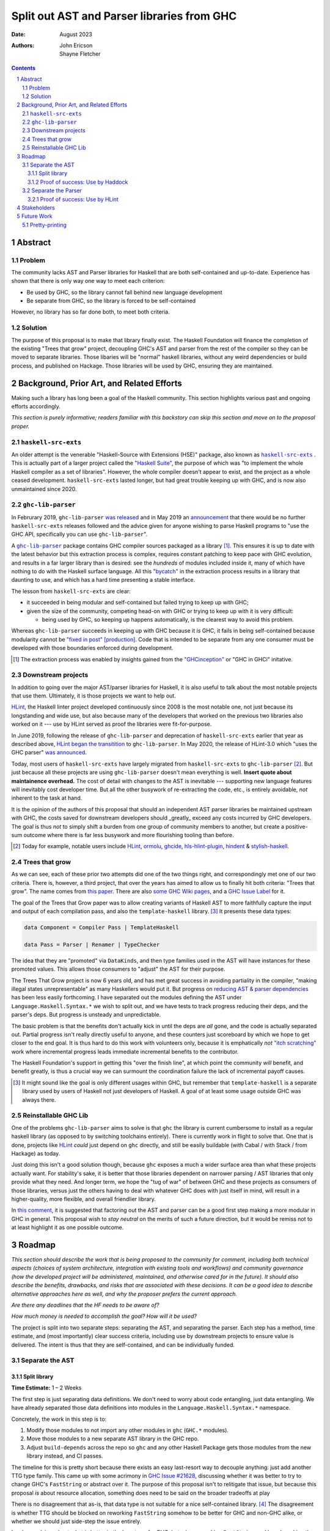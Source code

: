 ===========================================
Split out AST and Parser libraries from GHC
===========================================

:Date: August 2023
:Authors:
  John Ericson,
  Shayne Fletcher

.. sectnum::
.. contents::

Abstract
========

Problem
-------

The community lacks AST and Parser libraries for Haskell that are both self-contained and up-to-date.
Experience has shown that there is only way one way to meet each criterion:

- Be used by GHC, so the library cannot fall behind new language development

- Be separate from GHC, so the library is forced to be self-contained

However, no library has so far done both, to meet both criteria.

Solution
--------

The purpose of this proposal is to make that library finally exist.
The Haskell Foundation will finance the completion of the existing "Trees that grow" project, decoupling GHC's AST and parser from the rest of the compiler so they can be moved to separate libraries.
Those libaries will be "normal" haskell libraries, without any weird dependencies or build process, and published on Hackage.
Those libraries will be used by GHC, ensuring they are maintained.

Background, Prior Art, and Related Efforts
==========================================

Making such a library has long been a goal of the Haskell community.
This section highlights various past and ongoing efforts accordingly.

*This section is purely informative; readers familiar with this backstory can skip this section and move on to the proposal proper.*

.. |haskell-src-exts| replace:: ``haskell-src-exts``
.. _haskell-src-exts: https://hackage.haskell.org/package/haskell-src-exts

.. |ghc-lib-parser| replace:: ``ghc-lib-parser``
.. _ghc-lib-parser: https://hackage.haskell.org/package/ghc-lib-parser

.. _HLint: https://hackage.haskell.org/package/hlint

|haskell-src-exts|
------------------

An older attempt is the venerable "Haskell-Source with Extensions (HSE)" package, also known as |haskell-src-exts|_ .
This is actually part of a larger project called the `"Haskell Suite" <https://github.com/haskell-suite>`_, the purpose of which was "to implement the whole Haskell compiler as a set of libraries".
However, the whole compiler doesn't appear to exist, and the project as a whole ceased development.
``haskell-src-exts`` lasted longer, but had great trouble keeping up with GHC, and is now also unmaintained since 2020.

|ghc-lib-parser|
------------------

In Februrary 2019, |ghc-lib-parser| `was released <http://neilmitchell.blogspot.com/2019/02/announcing-ghc-lib.html>`_ and in May 2019 an `announcement <https://mail.haskell.org/pipermail/haskell-cafe/2019-May/131166.html>`_ that there would be no further |haskell-src-exts| releases followed and the advice given for anyone wishing to parse Haskell programs to "use the GHC API, specifically you can use |ghc-lib-parser|".

A |ghc-lib-parser|_ package contains GHC compiler sources packaged as a library [#ghc-inception]_.
This ensures it is up to date with the latest behavior but this extraction process is complex, requires constant patching to keep pace with GHC evolution, and results in a far larger library than is desired:
see the *hundreds* of modules included inside it, many of which have nothing to do with the Haskell surface language.
All this `"bycatch" <https://en.wikipedia.org/wiki/Bycatch>`_ in the extraction process results in a library that daunting to use, and which has a hard time presenting a stable interface.

The lesson from |haskell-src-exts| are clear:

- it succeeded in being modular and self-contained but failed trying to keep up with GHC;

- given the size of the community, competing head-on with GHC or trying to keep up with it is very difficult:

  - being used by GHC, so keeping up happens automatically, is the clearest way to avoid this problem.

Whereas |ghc-lib-parser| succeeds in keeping up with GHC because it *is* GHC, it fails in being self-contained because modularity cannot be `"fixed in post" [production] <https://tvtropes.org/pmwiki/pmwiki.php/Main/FixItInPost>`_.
Code that is intended to be separate from any one consumer must be developed with those boundaries enforced during development.

.. [#ghc-inception] The extraction process was enabled by insights gained from the `"GHCinception" <https://mgsloan.com/posts/ghcinception/>`_ or "GHC in GHCi" initative.

Downstream projects
-------------------

In addition to going over the major AST/parser libraries for Haskell, it is also useful to talk about the most notable projects that use them.
Ultimately, it is those projects we want to help out.

HLint_, the Haskell linter project developed continuously since 2008 is the most notable one, not just because its longstanding and wide use, but also because many of the developers that worked on the previous two libraries also worked on it --- use by HLint served as proof the libraries were fit-for-purpose.

In June 2019,
following the release of |ghc-lib-parser| and deprecation of |haskell-src-exts| earlier that year as described above,
`HLint began the transitition <http://neilmitchell.blogspot.com/2019/06/hlints-path-to-ghc-parser.html>`_ to |ghc-lib-parser|.
In May 2020, the release of HLint-3.0 which "uses the GHC parser" `was announced <http://neilmitchell.blogspot.com/2020/05/hlint-30.html>`_.

Today, most users of |haskell-src-exts| have largely migrated from |haskell-src-exts| to |ghc-lib-parser| [#example-ghc-lib-parser-users]_.
But just because all these projects are using |ghc-lib-parser| doesn't mean everything is well.
**Insert quote about maintainence overhead.**
The cost of detail with changes to the AST is inevitable --- supporting new language features will inevitably cost developer time.
But all the other busywork of re-extracting the code, etc., is entirely avoidable, *not* inherent to the task at hand.

It is the opinion of the authors of this proposal that should an independent AST parser libraries be maintained upstream with GHC, the costs saved for downstream developers should _greatly_ exceed any costs incurred by GHC developers.
The goal is thus *not* to simply shift a burden from one group of community members to another, but create a positive-sum outcome where there is far less busywork and more flourishing tooling than before.

.. [#example-ghc-lib-parser-users] Today for example, notable users include HLint_, `ormolu <https://hackage.haskell.org/package/ormolu>`_, `ghcide <https://hackage.haskell.org/package/ghcide>`_, `hls-hlint-plugin <https://hackage.haskell.org/package/hls-hlint-plugin>`_, `hindent <https://hackage.haskell.org/package/hindent>`_ & `stylish-haskell <https://hackage.haskell.org/package/stylish-haskell>`_.

Trees that grow
---------------

As we can see, each of these prior two attempts did one of the two things right, and correspondingly met one of our two criteria.
There is, however, a third project, that over the years has aimed to allow us to finally hit both criteria: "Trees that grow".
The name comes from `this paper <https://www.microsoft.com/en-us/research/uploads/prod/2016/11/trees-that-grow.pdf>`_.
There are also
`some GHC Wiki pages <https://gitlab.haskell.org/ghc/ghc/-/wikis/implementing-trees-that-grow>`_,
and a `GHC Issue Label <https://gitlab.haskell.org/ghc/ghc/-/issues/?label_name%5B%5D=TTG>`_ for it.

The goal of the Trees that Grow paper was to allow creating variants of Haskell AST to more faithfully capture the input and output of each compilation pass, and also the ``template-haskell`` library. [#intra]_
It presents these data types:

.. code-block:: haskell

  data Component = Compiler Pass | TemplateHaskell

  data Pass = Parser | Renamer | TypeChecker

The idea that they are "promoted" via ``DataKinds``, and then type families used in the AST will have instances for these promoted values.
This allows those consumers to "adjust" the AST for their purpose.

The Trees That Grow project is now 6 years old, and has met great success in avoiding partiality in the compiler, "making illegal states unrepresentable" as many Haskellers would put it.
But progress on `reducing AST & parser dependencies <https://gitlab.haskell.org/ghc/ghc/-/issues/19932>`_ has been less easily forthcoming.
I have separated out the modules defining the AST under ``Language.Haskell.Syntax.*`` we wish to split out, and we have tests to track progress reducing their deps, and the parser's deps.
But progress is unsteady and unpredictable.

The basic problem is that the benefits don't actually kick in until the deps are *all* gone, and the code is actually separated out.
Partial progress isn't really directly useful to anyone, and these counters just scoreboard by which we hope to get closer to the end goal.
It is thus hard to do this work with volunteers only, because it is emphatically *not* `"itch scratching" <https://en.wikipedia.org/wiki/The_Cathedral_and_the_Bazaar>`_ work where incremental progress leads immediate incremental benefits to the contributor.

The Haskell Foundation's support in getting this "over the finish line", at which point the community *will* benefit, and benefit greatly, is thus a crucial way we can surmount the coordination failure the lack of incremental payoff causes.

.. [#intra]
  It might sound like the goal is only different usages within GHC, but remember that ``template-haskell`` is a separate library used by users of Haskell not just developers of Haskell.
  A goal of at least some usage outside GHC was always there.

Reinstallable GHC Lib
---------------------

One of the problems ``ghc-lib-parser`` aims to solve is that ``ghc`` the library is current cumbersome to install as a regular haskell library (as opposed to by switching toolchains entirely).
There is currently work in flight to solve that.
One that is done, projects like HLint_ *could* just depend on ``ghc`` directly, and still be easily buildable (with Cabal / with Stack / from Hackage) as today.

Just doing this isn't a good solution though, because ``ghc`` exposes a much a wider surface area than what these projects actually want.
For stability's sake, it is better that those libraries dependent on narrower parsing / AST libraries that only provide what they need.
And longer term, we hope the "tug of war" of between GHC and these projects as consumers of those libraries, versus just the others having to deal with whatever GHC does with just itself in mind, will result in a higher-quality, more flexible, and overall friendlier library.

In `this comment <https://gitlab.haskell.org/ghc/ghc/-/issues/14409#note_506489>`_, it is suggested that factoring out the AST and parser can be a good first step making a more modular in GHC in general.
This proposal wish to *stay neutral* on the merits of such a future direction, but it would be remiss not to at least highlight it as one possible outcome.

Roadmap
=======

*This section should describe the work that is being proposed to the community for comment, including both technical aspects (choices of system architecture, integration with existing tools and workflows) and community governance (how the developed project will be administered, maintained, and otherwise cared for in the future).
It should also describe the benefits, drawbacks, and risks that are associated with these decisions.
It can be a good idea to describe alternative approaches here as well, and why the proposer prefers the current approach.*

*Are there any deadlines that the HF needs to be aware of?*

*How much money is needed to accomplish the goal? How will it be used?*

The project is split into two separate steps: separating the AST, and separating the parser.
Each step has a method, time estimate, and (most importantly) clear success criteria, including use by downstream projects to ensure value is delivered.
The intent is thus that they are self-contained, and can be individually funded.


Separate the AST
----------------

Split library
~~~~~~~~~~~~~

**Time Estimate:** 1 – 2 Weeks

The first step is just separating data definitions.
We don't need to worry about code entangling, just data entangling.
We have already separated those data definitions into modules in the ``Language.Haskell.Syntax.*`` namespace.

Concretely, the work in this step is to:

#. Modify those modules to not import any other modules in ``ghc`` (``GHC.*`` modules).

#. Move those modules to a new separate AST library in the GHC repo.

#. Adjust ``build-depends`` across the repo so ``ghc`` and any other Haskell Package gets those modules from the new library instead, and CI passes.

The timeline for this is pretty short because there exists an easy last-resort way to decouple anything:
just add another TTG type family.
This came up with some acrimony in `GHC Issue #21628 <https://gitlab.haskell.org/ghc/ghc/-/issues/21628>`_, discussing whether it was better to try to change GHC's ``FastString`` or abstract over it.
The purpose of this proposal isn't to relitigate that issue, but because this proposal *is* about resource allocation, something does need to be said on the broader tradeoffs at play

There is no disagreement that as-is, that data type is not suitable for a nice self-contained library. [#faststring-unsuitable]_
The disagreement is whether TTG should be blocked on reworking ``FastString`` somehow to be better for GHC and non-GHC alike, or whether we should just side-step the issue entirely.

I make no claims about what is better in the long term for GHC, but when reworking ``FastString`` and benchmarking the new algorthms might take **Days to Weeks**, we can side-step the issue with a new ``StringP`` type family "extension point" like the existing ``IdP`` one in **minutes**. [#extension-point]_

Out of a basic fiduciary towards the ``Haskell Foundation``, we thus declare that unless "Plan A" works out very quickly, "Plan B" of just introducing another extension point should be used.
We can also revisit the issue later, *after* we have our factored-out AST library.

.. [#faststring-unsuitable]
  Everyone agrees it is insuitable in its current state because things like:

  - Global state because of `string interning <https://en.wikipedia.org/wiki/String_interning>`, with a global variable baked into the RTS no less!

  - Memoizing features for other parts of the compiler unrelated to parsing, such as the `"Z-Encoding" <https://gitlab.haskell.org/ghc/ghc/-/blob/261c4acbfdaf5babfc57ab0cef211edb66153fb1/libraries/ghc-boot/GHC/Utils/Encoding.hs#L43>` GHC happens to use for object file symbol `name mangling <https://en.wikipedia.org/wiki/Name_mangling>`.

  Everyone *also* agrees that it is worth revising whether these algorithmic decision still make sense given modern hardware, see `GHC Issue #17259 <https://gitlab.haskell.org/ghc/ghc/-/issues/17259>`_.

.. [#extension-point]
  "Extension point" is Trees That Grow parlance for such a type family.
  The idea is that the AST library no longer refers to a data type like ``FastString`` directory, but instead refers to an abstract ``StringP p``.
  Then, GHC can define ``StringP (GhcPass _) = FastString`` to use it client side, across all compilation passes.
  All term-level code continues to works exactly the same as before without modification.

Proof of success: Use by Haddock
~~~~~~~~~~~~~~~~~~~~~~~~~~~~~~~~

**Time Estimate:** ??

It might seem odd that there is a real-world use case for an AST without a Parser, but we do in fact have one: a Summer of Haskell project reducing Haddock's depedencies on GHC.
The situation is nicely described by Laurent who is mentoring the project `here <https://gitlab.haskell.org/ghc/ghc/-/issues/21592#note_519447>`_, but we'll recap the basics:

Haddock as whole is still using the complete ``ghc`` library, and parsing is continuing to happen that way.
Individual rendering backends, however, are being split out into separate packages, and those are only using the ``Language.Haskell.Syntax.*`` modules.

That is all being done by the Summer of Haskell project.
What is to be done in this step is to make those backend packages just depend on the new AST library.
If the Summer of Haskell projects succeeds, this should be very easy since it is precisely those ``Language.Haskell.Syntax.*`` modules that will end up in the AST library.
All code should continue to work as before, since ``ghc`` will also use the new AST library, and thus the parsing initiated by the frontend and the backends should automatically agree on data structures.

Separate the Parser
-------------------

**Time Estimate:** ??

This work is more uncertain, because the parser and post-processing steps necessary to get an actual AST may use utility functions currently entangled with the rest of the compiler.
It maybe be the case that we need to finish the far more certain first step (AST library) to get better clarity on what work remains for the parser, and thus price this step accurately.

.. todo::
   Any more detail we can write here?

Proof of success: Use by HLint
~~~~~~~~~~~~~~~~~~~~~~~~~~~~~~

**Time Estimate:** ??

We will continue the tradition discussed in the background section of using HLint to validate that parsers for Haskell are usable by real-world programs that are not GHC.

The migration from |haskell-src-exts| to |ghc-lib-parser| was quite difficult because those libraries are nothing alike.
In contrast, we expect the migration from |ghc-lib-parser| to the new AST and parser libraries to be quite simple and pleasant, because the two new libraries should be very similar to |ghc-lib-parser|, and where they differ they should be strictly easier to use than before.

.. todo::
   Any more detail we can write here?

Stakeholders
============

*Who stands to gain or lose from the implementation of this proposal? Proposals should identify stakeholders so that they can be contacted for input, and a final decision should not occur without having made a good-faith effort to solicit representative feedback from important stakeholder groups.*

- GHC Developers

  The proposal is asking that we change out code in GHC is organized, so it is crucial that we solicit feedback from the broader `GHC Team <https://gitlab.haskell.org/ghc/ghc-hq/-/tree/main#2-the-ghc-team>`_, and the narrow `GHC HQ group <https://gitlab.haskell.org/ghc/ghc-hq/-/tree/main#3-ghc-hq-group>`_ in particular.
  It is John's understanding that the GHC developers are broadly supportive of the goal here in the abstract,
  (after all, SPJ was an author of the Trees That Grow paper),
  but some of the specific details needed to get this done in a timely manner may be more controversial.

  In particular, introducing more extension points to ensure rapid progress was very controversial before, and in return for putting up with such a thing as stop-gap, the GHC HQ might want something in return, like an additional phase of work to eliminate the new extension points afterwords.

- Haddock Developers

  The Haddock maintainers will likewise be maintaining the result of the Summer of Code project, along with the integration work done as part of this.
  We should ensure that they are satisfied with the work being done here and it comports with their overall desires for the project.

- HLint Developers

  The HLint developers have been heavily involved with reusable AST and parser work every step of the way, and should continue to be involved with this too.
  In addition, we've chosen HLint to be the integration step for the second half just like Haddock was in the first.
  Thankfully, one of the HLint developers, Shayne Fletcher, is also a co-author of this proposal!

Future Work
===========

Pretty-printing
---------------

Just as it is nice to accompany the AST with logic to convert raw text syntax to it (the parser),
so it is nice to also accompany the AST with logic to do the opposite: render back to text (the pretty-printer).

There has been much work to allow this to be done in a faithful round trip, know as "exact-print" functionality.
However, the detail of how this works are still fast-evolving. [#exact-print-evolving]

We therefore think it is best to leave factoring out the pretty-printer into a reusable library (either part of the parser library, or a new 3rd reusable library) as a future work.

.. [#exact-print-evolving]
   See `GHC Issue #23447 <https://gitlab.haskell.org/ghc/ghc/-/issues/23447>`_ for example.
